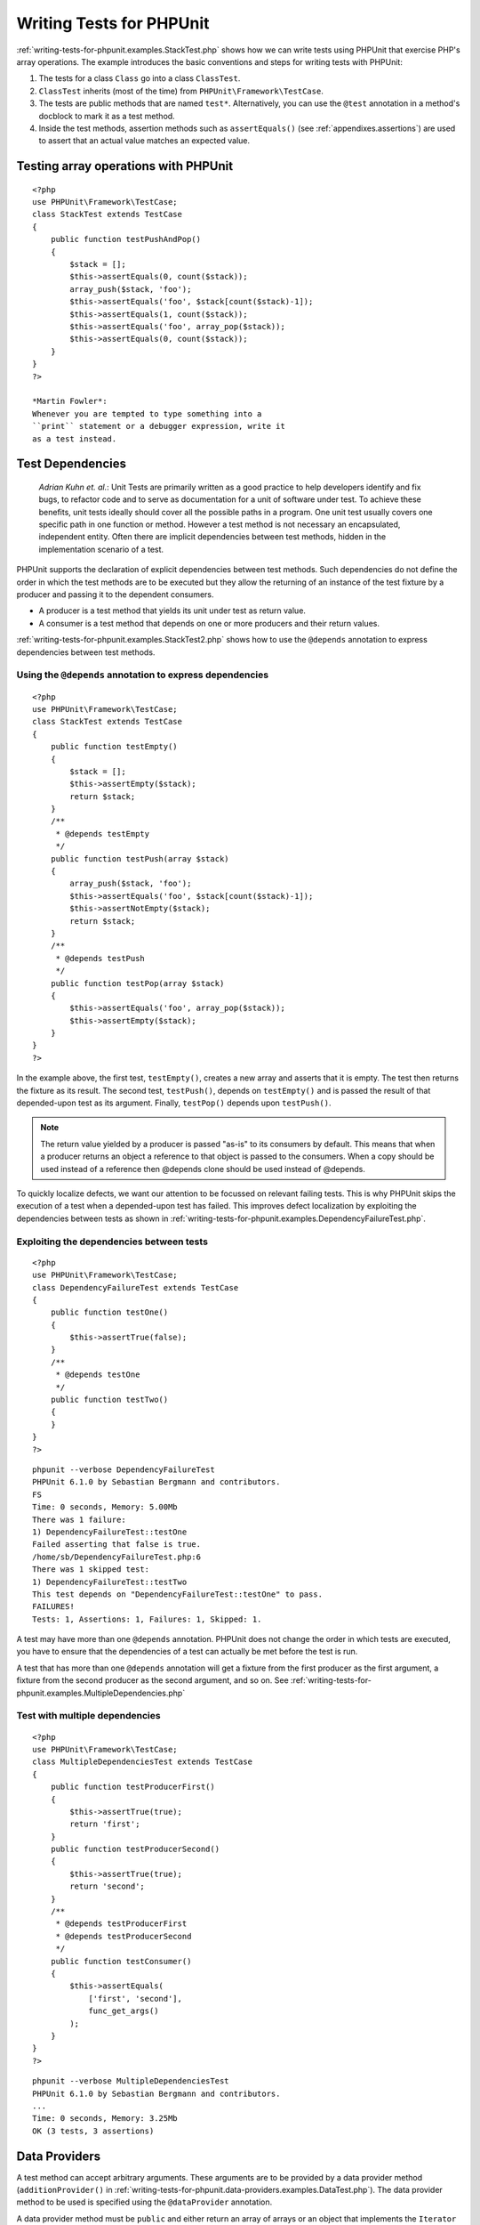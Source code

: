 

.. _writing-tests-for-phpunit:

=========================
Writing Tests for PHPUnit
=========================

:ref:`writing-tests-for-phpunit.examples.StackTest.php` shows
how we can write tests using PHPUnit that exercise PHP's array operations.
The example introduces the basic conventions and steps for writing tests
with PHPUnit:

#. The tests for a class ``Class`` go into a class ``ClassTest``.

#. ``ClassTest`` inherits (most of the time) from ``PHPUnit\Framework\TestCase``.

#. The tests are public methods that are named ``test*``.
   Alternatively, you can use the ``@test`` annotation in a method's docblock to mark it as a test method.

#. Inside the test methods, assertion methods such as ``assertEquals()`` (see :ref:`appendixes.assertions`) are used to assert that an actual value matches an expected value.

.. _writing-tests-for-phpunit.examples.StackTest.php:

Testing array operations with PHPUnit
#####################################

::

    <?php
    use PHPUnit\Framework\TestCase;
    class StackTest extends TestCase
    {
        public function testPushAndPop()
        {
            $stack = [];
            $this->assertEquals(0, count($stack));
            array_push($stack, 'foo');
            $this->assertEquals('foo', $stack[count($stack)-1]);
            $this->assertEquals(1, count($stack));
            $this->assertEquals('foo', array_pop($stack));
            $this->assertEquals(0, count($stack));
        }
    }
    ?>

    *Martin Fowler*:
    Whenever you are tempted to type something into a
    ``print`` statement or a debugger expression, write it
    as a test instead.

.. _writing-tests-for-phpunit.test-dependencies:

Test Dependencies
#################

    *Adrian Kuhn et. al.*:
    Unit Tests are primarily written as a good practice to help developers
    identify and fix bugs, to refactor code and to serve as documentation
    for a unit of software under test. To achieve these benefits, unit tests
    ideally should cover all the possible paths in a program. One unit test
    usually covers one specific path in one function or method. However a
    test method is not necessary an encapsulated, independent entity. Often
    there are implicit dependencies between test methods, hidden in the
    implementation scenario of a test.

PHPUnit supports the declaration of explicit dependencies between test
methods. Such dependencies do not define the order in which the test
methods are to be executed but they allow the returning of an instance of
the test fixture by a producer and passing it to the dependent consumers.

- A producer is a test method that yields its unit under test as return value.

- A consumer is a test method that depends on one or more producers and their return values.

:ref:`writing-tests-for-phpunit.examples.StackTest2.php` shows
how to use the ``@depends`` annotation to express
dependencies between test methods.

.. _writing-tests-for-phpunit.examples.StackTest2.php:

Using the ``@depends`` annotation to express dependencies
=========================================================

::

    <?php
    use PHPUnit\Framework\TestCase;
    class StackTest extends TestCase
    {
        public function testEmpty()
        {
            $stack = [];
            $this->assertEmpty($stack);
            return $stack;
        }
        /**
         * @depends testEmpty
         */
        public function testPush(array $stack)
        {
            array_push($stack, 'foo');
            $this->assertEquals('foo', $stack[count($stack)-1]);
            $this->assertNotEmpty($stack);
            return $stack;
        }
        /**
         * @depends testPush
         */
        public function testPop(array $stack)
        {
            $this->assertEquals('foo', array_pop($stack));
            $this->assertEmpty($stack);
        }
    }
    ?>

In the example above, the first test, ``testEmpty()``,
creates a new array and asserts that it is empty. The test then returns
the fixture as its result. The second test, ``testPush()``,
depends on ``testEmpty()`` and is passed the result of that
depended-upon test as its argument. Finally, ``testPop()``
depends upon ``testPush()``.

.. note:: The return value yielded by a producer is passed "as-is" to its
   consumers by default. This means that when a producer returns an object
   a reference to that object is passed to the consumers. When a copy
   should be used instead of a reference then @depends clone
   should be used instead of @depends.

To quickly localize defects, we want our attention to be focussed on
relevant failing tests. This is why PHPUnit skips the execution of a test
when a depended-upon test has failed. This improves defect localization by
exploiting the dependencies between tests as shown in
:ref:`writing-tests-for-phpunit.examples.DependencyFailureTest.php`.

.. _writing-tests-for-phpunit.examples.DependencyFailureTest.php:

Exploiting the dependencies between tests
=========================================

::

    <?php
    use PHPUnit\Framework\TestCase;
    class DependencyFailureTest extends TestCase
    {
        public function testOne()
        {
            $this->assertTrue(false);
        }
        /**
         * @depends testOne
         */
        public function testTwo()
        {
        }
    }
    ?>

::

    phpunit --verbose DependencyFailureTest
    PHPUnit 6.1.0 by Sebastian Bergmann and contributors.
    FS
    Time: 0 seconds, Memory: 5.00Mb
    There was 1 failure:
    1) DependencyFailureTest::testOne
    Failed asserting that false is true.
    /home/sb/DependencyFailureTest.php:6
    There was 1 skipped test:
    1) DependencyFailureTest::testTwo
    This test depends on "DependencyFailureTest::testOne" to pass.
    FAILURES!
    Tests: 1, Assertions: 1, Failures: 1, Skipped: 1.

A test may have more than one ``@depends`` annotation.
PHPUnit does not change the order in which tests are executed, you have to
ensure that the dependencies of a test can actually be met before the test
is run.

A test that has more than one ``@depends`` annotation
will get a fixture from the first producer as the first argument, a fixture
from the second producer as the second argument, and so on.
See :ref:`writing-tests-for-phpunit.examples.MultipleDependencies.php`

.. _writing-tests-for-phpunit.examples.MultipleDependencies.php:

Test with multiple dependencies
===============================

::

    <?php
    use PHPUnit\Framework\TestCase;
    class MultipleDependenciesTest extends TestCase
    {
        public function testProducerFirst()
        {
            $this->assertTrue(true);
            return 'first';
        }
        public function testProducerSecond()
        {
            $this->assertTrue(true);
            return 'second';
        }
        /**
         * @depends testProducerFirst
         * @depends testProducerSecond
         */
        public function testConsumer()
        {
            $this->assertEquals(
                ['first', 'second'],
                func_get_args()
            );
        }
    }
    ?>

::

    phpunit --verbose MultipleDependenciesTest
    PHPUnit 6.1.0 by Sebastian Bergmann and contributors.
    ...
    Time: 0 seconds, Memory: 3.25Mb
    OK (3 tests, 3 assertions)

.. _writing-tests-for-phpunit.data-providers:

Data Providers
##############

A test method can accept arbitrary arguments. These arguments are to be
provided by a data provider method (``additionProvider()`` in
:ref:`writing-tests-for-phpunit.data-providers.examples.DataTest.php`).
The data provider method to be used is specified using the
``@dataProvider`` annotation.

A data provider method must be ``public`` and either return
an array of arrays or an object that implements the ``Iterator``
interface and yields an array for each iteration step. For each array that
is part of the collection the test method will be called with the contents
of the array as its arguments.

.. _writing-tests-for-phpunit.data-providers.examples.DataTest.php:

Using a data provider that returns an array of arrays
=====================================================

::

    <?php
    use PHPUnit\Framework\TestCase;
    class DataTest extends TestCase
    {
        /**
         * @dataProvider additionProvider
         */
        public function testAdd($a, $b, $expected)
        {
            $this->assertEquals($expected, $a + $b);
        }
        public function additionProvider()
        {
            return [
                [0, 0, 0],
                [0, 1, 1],
                [1, 0, 1],
                [1, 1, 3]
            ];
        }
    }
    ?>

::

    phpunit DataTest
    PHPUnit 6.1.0 by Sebastian Bergmann and contributors.
    ...F
    Time: 0 seconds, Memory: 5.75Mb
    There was 1 failure:
    1) DataTest::testAdd with data set #3 (1, 1, 3)
    Failed asserting that 2 matches expected 3.
    /home/sb/DataTest.php:9
    FAILURES!
    Tests: 4, Assertions: 4, Failures: 1.

When using a large number of datasets it's useful to name each one with string key instead of default numeric.
Output will be more verbose as it'll contain that name of a dataset that breaks a test.

.. _writing-tests-for-phpunit.data-providers.examples.DataTest1.php:

Using a data provider with named datasets
=========================================

::

    <?php
    use PHPUnit\Framework\TestCase;
    class DataTest extends TestCase
    {
        /**
         * @dataProvider additionProvider
         */
        public function testAdd($a, $b, $expected)
        {
            $this->assertEquals($expected, $a + $b);
        }
        public function additionProvider()
        {
            return [
                'adding zeros'  => [0, 0, 0],
                'zero plus one' => [0, 1, 1],
                'one plus zero' => [1, 0, 1],
                'one plus one'  => [1, 1, 3]
            ];
        }
    }
    ?>

::

    phpunit DataTest
    PHPUnit 6.1.0 by Sebastian Bergmann and contributors.
    ...F
    Time: 0 seconds, Memory: 5.75Mb
    There was 1 failure:
    1) DataTest::testAdd with data set "one plus one" (1, 1, 3)
    Failed asserting that 2 matches expected 3.
    /home/sb/DataTest.php:9
    FAILURES!
    Tests: 4, Assertions: 4, Failures: 1.

.. _writing-tests-for-phpunit.data-providers.examples.DataTest2.php:

Using a data provider that returns an Iterator object
=====================================================

::

    <?php
    use PHPUnit\Framework\TestCase;
    require 'CsvFileIterator.php';
    class DataTest extends TestCase
    {
        /**
         * @dataProvider additionProvider
         */
        public function testAdd($a, $b, $expected)
        {
            $this->assertEquals($expected, $a + $b);
        }
        public function additionProvider()
        {
            return new CsvFileIterator('data.csv');
        }
    }
    ?>

::

    phpunit DataTest
    PHPUnit 6.1.0 by Sebastian Bergmann and contributors.
    ...F
    Time: 0 seconds, Memory: 5.75Mb
    There was 1 failure:
    1) DataTest::testAdd with data set #3 ('1', '1', '3')
    Failed asserting that 2 matches expected '3'.
    /home/sb/DataTest.php:11
    FAILURES!
    Tests: 4, Assertions: 4, Failures: 1.

.. _writing-tests-for-phpunit.data-providers.examples.CsvFileIterator.php:

The CsvFileIterator class
=========================

::

    <?php
    use PHPUnit\Framework\TestCase;
    class CsvFileIterator implements Iterator {
        protected $file;
        protected $key = 0;
        protected $current;
        public function __construct($file) {
            $this->file = fopen($file, 'r');
        }
        public function __destruct() {
            fclose($this->file);
        }
        public function rewind() {
            rewind($this->file);
            $this->current = fgetcsv($this->file);
            $this->key = 0;
        }
        public function valid() {
            return !feof($this->file);
        }
        public function key() {
            return $this->key;
        }
        public function current() {
            return $this->current;
        }
        public function next() {
            $this->current = fgetcsv($this->file);
            $this->key++;
        }
    }
    ?>

When a test receives input from both a ``@dataProvider``
method and from one or more tests it ``@depends`` on, the
arguments from the data provider will come before the ones from
depended-upon tests. The arguments from depended-upon tests will be the
same for each data set.
See :ref:`writing-tests-for-phpunit.data-providers.examples.DependencyAndDataProviderCombo.php`

.. _writing-tests-for-phpunit.data-providers.examples.DependencyAndDataProviderCombo.php:

Combination of @depends and @dataProvider in same test
======================================================

::

    <?php
    use PHPUnit\Framework\TestCase;
    class DependencyAndDataProviderComboTest extends TestCase
    {
        public function provider()
        {
            return [['provider1'], ['provider2']];
        }
        public function testProducerFirst()
        {
            $this->assertTrue(true);
            return 'first';
        }
        public function testProducerSecond()
        {
            $this->assertTrue(true);
            return 'second';
        }
        /**
         * @depends testProducerFirst
         * @depends testProducerSecond
         * @dataProvider provider
         */
        public function testConsumer()
        {
            $this->assertEquals(
                ['provider1', 'first', 'second'],
                func_get_args()
            );
        }
    }
    ?>

::

    phpunit --verbose DependencyAndDataProviderComboTest
    PHPUnit 6.1.0 by Sebastian Bergmann and contributors.
    ...F
    Time: 0 seconds, Memory: 3.50Mb
    There was 1 failure:
    1) DependencyAndDataProviderComboTest::testConsumer with data set #1 ('provider2')
    Failed asserting that two arrays are equal.
    --- Expected
    +++ Actual
    @@ @@
    Array (
    -    0 => 'provider1'
    +    0 => 'provider2'
    1 => 'first'
    2 => 'second'
    )
    /home/sb/DependencyAndDataProviderComboTest.php:31
    FAILURES!
    Tests: 4, Assertions: 4, Failures: 1.

.. note:: When a test depends on a test that uses data providers, the depending
   test will be executed when the test it depends upon is successful for at
   least one data set. The result of a test that uses data providers cannot
   be injected into a depending test.

.. note:: All data providers are executed before both the call to the ``setUpBeforeClass``
   static method and the first call to the ``setUp`` method.
   Because of that you can't access any variables you create there from
   within a data provider. This is required in order for PHPUnit to be able
   to compute the total number of tests.

.. _writing-tests-for-phpunit.exceptions:

Testing Exceptions
##################

:ref:`writing-tests-for-phpunit.exceptions.examples.ExceptionTest.php`
shows how to use the ``expectException()`` method to test
whether an exception is thrown by the code under test.

.. _writing-tests-for-phpunit.exceptions.examples.ExceptionTest.php:

Using the expectException() method
==================================

::

    <?php
    use PHPUnit\Framework\TestCase;
    class ExceptionTest extends TestCase
    {
        public function testException()
        {
            $this->expectException(InvalidArgumentException::class);
        }
    }
    ?>

::

    phpunit ExceptionTest
    PHPUnit 6.1.0 by Sebastian Bergmann and contributors.
    F
    Time: 0 seconds, Memory: 4.75Mb
    There was 1 failure:
    1) ExceptionTest::testException
    Expected exception InvalidArgumentException
    FAILURES!
    Tests: 1, Assertions: 1, Failures: 1.

In addition to the ``expectException()`` method the
``expectExceptionCode()``,
``expectExceptionMessage()``, and
``expectExceptionMessageRegExp()`` methods exist to set up
expectations for exceptions raised by the code under test.

Alternatively, you can use the ``@expectedException``,
``@expectedExceptionCode``,
``@expectedExceptionMessage``, and
``@expectedExceptionMessageRegExp`` annotations to set up
expectations for exceptions raised by the code under test.
:ref:`writing-tests-for-phpunit.exceptions.examples.ExceptionTest2.php`
shows an example.

.. _writing-tests-for-phpunit.exceptions.examples.ExceptionTest2.php:

Using the @expectedException annotation
=======================================

::

    <?php
    use PHPUnit\Framework\TestCase;
    class ExceptionTest extends TestCase
    {
        /**
         * @expectedException InvalidArgumentException
         */
        public function testException()
        {
        }
    }
    ?>

::

    phpunit ExceptionTest
    PHPUnit 6.1.0 by Sebastian Bergmann and contributors.
    F
    Time: 0 seconds, Memory: 4.75Mb
    There was 1 failure:
    1) ExceptionTest::testException
    Expected exception InvalidArgumentException
    FAILURES!
    Tests: 1, Assertions: 1, Failures: 1.

.. _writing-tests-for-phpunit.errors:

Testing PHP Errors
##################

By default, PHPUnit converts PHP errors, warnings, and notices that are
triggered during the execution of a test to an exception. Using these
exceptions, you can, for instance, expect a test to trigger a PHP error as
shown in :ref:`writing-tests-for-phpunit.exceptions.examples.ErrorTest.php`.

.. note:: PHP's ``error_reporting`` runtime configuration can
   limit which errors PHPUnit will convert to exceptions. If you are
   having issues with this feature, be sure PHP is not configured to
   suppress the type of errors you're testing.

.. _writing-tests-for-phpunit.exceptions.examples.ErrorTest.php:

Expecting a PHP error using @expectedException
==============================================

::

    <?php
    use PHPUnit\Framework\TestCase;
    class ExpectedErrorTest extends TestCase
    {
        /**
         * @expectedException PHPUnit_Framework_Error
         */
        public function testFailingInclude()
        {
            include 'not_existing_file.php';
        }
    }
    ?>

::

    phpunit -d error_reporting=2 ExpectedErrorTest
    PHPUnit 6.1.0 by Sebastian Bergmann and contributors.
    .
    Time: 0 seconds, Memory: 5.25Mb
    OK (1 test, 1 assertion)

``PHPUnit_Framework_Error_Notice`` and
``PHPUnit_Framework_Error_Warning`` represent PHP notices
and warnings, respectively.

.. note:: You should be as specific as possible when testing exceptions. Testing
   for classes that are too generic might lead to undesirable
   side-effects. Accordingly, testing for the ``Exception``
   class with ``@expectedException`` or
   ``setExpectedException()`` is no longer permitted.

When testing that relies on php functions that trigger errors like
``fopen`` it can sometimes be useful to use error
suppression while testing. This allows you to check the return values by
suppressing notices that would lead to a phpunit
``PHPUnit_Framework_Error_Notice``.

.. _writing-tests-for-phpunit.exceptions.examples.TriggerErrorReturnValue.php:

Testing return values of code that uses PHP Errors
--------------------------------------------------

::

    <?php
    use PHPUnit\Framework\TestCase;
    class ErrorSuppressionTest extends TestCase
    {
        public function testFileWriting() {
            $writer = new FileWriter;
            $this->assertFalse(@$writer->write('/is-not-writeable/file', 'stuff'));
        }
    }
    class FileWriter
    {
        public function write($file, $content) {
            $file = fopen($file, 'w');
            if($file == false) {
                return false;
            }
            // ...
        }
    }
    ?>

::

    phpunit ErrorSuppressionTest
    PHPUnit 6.1.0 by Sebastian Bergmann and contributors.
    .
    Time: 1 seconds, Memory: 5.25Mb
    OK (1 test, 1 assertion)

Without the error suppression the test would fail reporting
``fopen(/is-not-writeable/file): failed to open stream:
    No such file or directory``.

.. _writing-tests-for-phpunit.output:

Testing Output
##############

Sometimes you want to assert that the execution of a method, for
instance, generates an expected output (via ``echo`` or
``print``, for example). The
``PHPUnit\Framework\TestCase`` class uses PHP's
`Output
Buffering <http://www.php.net/manual/en/ref.outcontrol.php>`_ feature to provide the functionality that is
necessary for this.

:ref:`writing-tests-for-phpunit.output.examples.OutputTest.php`
shows how to use the ``expectOutputString()`` method to
set the expected output. If this expected output is not generated, the
test will be counted as a failure.

.. _writing-tests-for-phpunit.output.examples.OutputTest.php:

Testing the output of a function or method
==========================================

::

    <?php
    use PHPUnit\Framework\TestCase;
    class OutputTest extends TestCase
    {
        public function testExpectFooActualFoo()
        {
            $this->expectOutputString('foo');
            print 'foo';
        }
        public function testExpectBarActualBaz()
        {
            $this->expectOutputString('bar');
            print 'baz';
        }
    }
    ?>

::

    phpunit OutputTest
    PHPUnit 6.1.0 by Sebastian Bergmann and contributors.
    .F
    Time: 0 seconds, Memory: 5.75Mb
    There was 1 failure:
    1) OutputTest::testExpectBarActualBaz
    Failed asserting that two strings are equal.
    --- Expected
    +++ Actual
    @@ @@
    -'bar'
    +'baz'
    FAILURES!
    Tests: 2, Assertions: 2, Failures: 1.

:ref:`writing-tests-for-phpunit.output.tables.api`
shows the methods provided for testing output

.. _writing-tests-for-phpunit.output.tables.api:

Methods for testing output
==========================

Method
Meaning

``void expectOutputRegex(string $regularExpression)``
Set up the expectation that the output matches a ``$regularExpression``.

``void expectOutputString(string $expectedString)``
Set up the expectation that the output is equal to an ``$expectedString``.

``bool setOutputCallback(callable $callback)``
Sets up a callback that is used to, for instance, normalize the actual output.

``string getActualOutput()``
Get the actual output.

.. note:: A test that emits output will fail in strict mode.

.. _writing-tests-for-phpunit.error-output:

Error output
############

Whenever a test fails PHPUnit tries its best to provide you with as much
context as possible that can help to identify the problem.

.. _writing-tests-for-phpunit.error-output.examples.ArrayDiffTest.php:

Error output generated when an array comparison fails
=====================================================

::

    <?php
    use PHPUnit\Framework\TestCase;
    class ArrayDiffTest extends TestCase
    {
        public function testEquality() {
            $this->assertEquals(
                [1, 2,  3, 4, 5, 6],
                [1, 2, 33, 4, 5, 6]
            );
        }
    }
    ?>

::

    phpunit ArrayDiffTest
    PHPUnit 6.1.0 by Sebastian Bergmann and contributors.
    F
    Time: 0 seconds, Memory: 5.25Mb
    There was 1 failure:
    1) ArrayDiffTest::testEquality
    Failed asserting that two arrays are equal.
    --- Expected
    +++ Actual
    @@ @@
    Array (
    0 => 1
    1 => 2
    -    2 => 3
    +    2 => 33
    3 => 4
    4 => 5
    5 => 6
    )
    /home/sb/ArrayDiffTest.php:7
    FAILURES!
    Tests: 1, Assertions: 1, Failures: 1.

In this example only one of the array values differs and the other values
are shown to provide context on where the error occurred.

When the generated output would be long to read PHPUnit will split it up
and provide a few lines of context around every difference.

.. _writing-tests-for-phpunit.error-output.examples.LongArrayDiffTest.php:

Error output when an array comparison of an long array fails
============================================================

::

    <?php
    use PHPUnit\Framework\TestCase;
    class LongArrayDiffTest extends TestCase
    {
        public function testEquality() {
            $this->assertEquals(
                [0, 0, 0, 0, 0, 0, 0, 0, 0, 0, 0, 0, 1, 2,  3, 4, 5, 6],
                [0, 0, 0, 0, 0, 0, 0, 0, 0, 0, 0, 0, 1, 2, 33, 4, 5, 6]
            );
        }
    }
    ?>

::

    phpunit LongArrayDiffTest
    PHPUnit 6.1.0 by Sebastian Bergmann and contributors.
    F
    Time: 0 seconds, Memory: 5.25Mb
    There was 1 failure:
    1) LongArrayDiffTest::testEquality
    Failed asserting that two arrays are equal.
    --- Expected
    +++ Actual
    @@ @@
    13 => 2
    -    14 => 3
    +    14 => 33
    15 => 4
    16 => 5
    17 => 6
    )
    /home/sb/LongArrayDiffTest.php:7
    FAILURES!
    Tests: 1, Assertions: 1, Failures: 1.

.. _writing-tests-for-phpunit.error-output.edge-cases:

Edge cases
==========

When a comparison fails PHPUnit creates textual representations of the
input values and compares those. Due to that implementation a diff
might show more problems than actually exist.

This only happens when using assertEquals or other 'weak' comparison
functions on arrays or objects.

.. _writing-tests-for-phpunit.error-output.edge-cases.examples.ArrayWeakComparisonTest.php:

Edge case in the diff generation when using weak comparison
-----------------------------------------------------------

::

    <?php
    use PHPUnit\Framework\TestCase;
    class ArrayWeakComparisonTest extends TestCase
    {
        public function testEquality() {
            $this->assertEquals(
                [1, 2, 3, 4, 5, 6],
                ['1', 2, 33, 4, 5, 6]
            );
        }
    }
    ?>

::

    phpunit ArrayWeakComparisonTest
    PHPUnit 6.1.0 by Sebastian Bergmann and contributors.
    F
    Time: 0 seconds, Memory: 5.25Mb
    There was 1 failure:
    1) ArrayWeakComparisonTest::testEquality
    Failed asserting that two arrays are equal.
    --- Expected
    +++ Actual
    @@ @@
    Array (
    -    0 => 1
    +    0 => '1'
    1 => 2
    -    2 => 3
    +    2 => 33
    3 => 4
    4 => 5
    5 => 6
    )
    /home/sb/ArrayWeakComparisonTest.php:7
    FAILURES!
    Tests: 1, Assertions: 1, Failures: 1.

In this example the difference in the first index between
``1`` and ``'1'`` is
reported even though assertEquals considers the values as a match.


